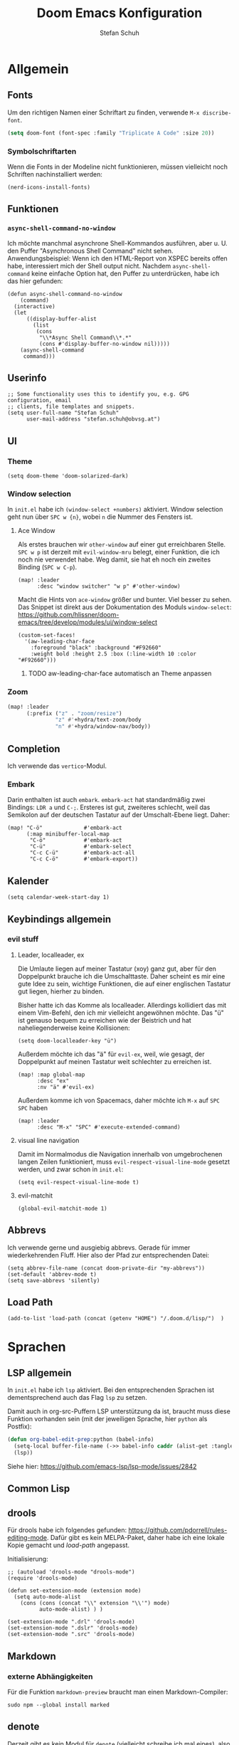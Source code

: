 #+TITLE: Doom Emacs Konfiguration
#+AUTHOR: Stefan Schuh
#+STARTUP: content

* Allgemein
** Header :noexport:
#+begin_src emacs-lisp
;;; config.el -*- lexical-binding: t; -*-
#+end_src
** Fonts
Um den richtigen Namen einer Schriftart zu finden, verwende =M-x discribe-font=.

#+begin_src emacs-lisp
(setq doom-font (font-spec :family "Triplicate A Code" :size 20))
#+end_src
*** Symbolschriftarten
Wenn die Fonts in der Modeline nicht funktionieren, müssen vielleicht noch Schriften nachinstalliert werden:

#+begin_src elisp :tangle no
(nerd-icons-install-fonts)
#+end_src

** Funktionen
*** =async-shell-command-no-window=
Ich möchte manchmal asynchrone Shell-Kommandos ausführen, aber u. U. den Puffer "Asynchronous Shell Command" nicht sehen. Anwendungsbeispiel: Wenn ich den HTML-Report von XSPEC bereits offen habe, interessiert mich der Shell output nicht. Nachdem =async-shell-command= keine einfache Option hat, den Puffer zu unterdrücken, habe ich das hier gefunden:

#+begin_src elisp
(defun async-shell-command-no-window
    (command)
  (interactive)
  (let
      ((display-buffer-alist
        (list
         (cons
          "\\*Async Shell Command\\*.*"
          (cons #'display-buffer-no-window nil)))))
    (async-shell-command
     command)))
#+end_src
** Userinfo
#+begin_src elisp
;; Some functionality uses this to identify you, e.g. GPG configuration, email
;; clients, file templates and snippets.
(setq user-full-name "Stefan Schuh"
      user-mail-address "stefan.schuh@obvsg.at")
#+end_src

** UI
*** Theme
#+begin_src elisp
(setq doom-theme 'doom-solarized-dark)
#+end_src
*** Window selection
In =init.el= habe ich =(window-select +numbers)= aktiviert. Window selection geht nun über =SPC w {n}=, wobei =n= die Nummer des Fensters ist.

**** Ace Window
Als erstes brauchen wir =other-window= auf einer gut erreichbaren Stelle. =SPC w p= ist derzeit mit =evil-window-mru= belegt, einer Funktion, die ich noch nie verwendet habe. Weg damit, sie hat eh noch ein zweites Binding (=SPC w C-p=).

#+begin_src elisp
(map! :leader
      :desc "window switcher" "w p" #'other-window)
#+end_src

Macht die Hints von =ace-window= größer und bunter. Viel besser zu sehen. Das Snippet ist direkt aus der Dokumentation des Moduls =window-select=: https://github.com/hlissner/doom-emacs/tree/develop/modules/ui/window-select

#+begin_src elisp
(custom-set-faces!
  '(aw-leading-char-face
    :foreground "black" :background "#F92660"
    :weight bold :height 2.5 :box (:line-width 10 :color "#F92660")))
#+end_src
***** TODO aw-leading-char-face automatisch an Theme anpassen
*** Zoom
#+begin_src emacs-lisp
(map! :leader
      (:prefix ("z" . "zoom/resize")
               "z" #'+hydra/text-zoom/body
               "n" #'+hydra/window-nav/body))
#+end_src
** Completion
Ich verwende das =vertico=-Modul.
*** Embark
Darin enthalten ist auch =embark=. =embark-act= hat standardmäßig zwei Bindings: =LDR a= und =C-;=. Ersteres ist gut, zweiteres schlecht, weil das Semikolon auf der deutschen Tastatur auf der Umschalt-Ebene liegt. Daher:

#+NAME: remap-embark-act
#+begin_src elisp
(map! "C-ö"             #'embark-act
      (:map minibuffer-local-map
       "C-ö"            #'embark-act
       "C-ü"            #'embark-select
       "C-c C-ü"        #'embark-act-all
       "C-c C-ö"        #'embark-export))
#+end_src
** Kalender
#+begin_src elisp
(setq calendar-week-start-day 1)
#+end_src
** Keybindings allgemein
*** evil stuff
**** Leader, localleader, ex
Die Umlaute liegen auf meiner Tastatur (xoy) ganz gut, aber für den Doppelpunkt brauche ich die Umschalttaste. Daher scheint es mir eine gute Idee zu sein, wichtige Funktionen, die auf einer englischen Tastatur gut liegen, hierher zu binden.

Bisher hatte ich das Komme als localleader. Allerdings kollidiert das mit einem Vim-Befehl, den ich mir vielleicht angewöhnen möchte. Das "ü" ist genauso bequem zu erreichen wie der Beistrich und hat naheliegenderweise keine Kollisionen:
#+begin_src elisp
(setq doom-localleader-key "ü")
#+end_src

Außerdem möchte ich das "ä" für =evil-ex=, weil, wie gesagt, der Doppelpunkt auf meinen Tastatur weit schlechter zu erreichen ist.
#+begin_src elisp
(map! :map global-map
      :desc "ex"
      :nv "ä" #'evil-ex)
#+end_src

Außerdem komme ich von Spacemacs, daher möchte ich =M-x= auf =SPC SPC= haben
#+begin_src elisp
(map! :leader
      :desc "M-x" "SPC" #'execute-extended-command)
#+end_src
**** visual line navigation
Damit im Normalmodus die Navigation innerhalb von umgebrochenen langen Zeilen funktioniert, muss ~evil-respect-visual-line-mode~ gesetzt werden, und zwar schon in =init.el=:

#+begin_src elisp :tangle no
(setq evil-respect-visual-line-mode t)
#+end_src
**** evil-matchit
#+begin_src elisp
(global-evil-matchit-mode 1)
#+end_src
** Abbrevs
Ich verwende gerne und ausgiebig abbrevs. Gerade für immer wiederkehrenden Fluff. Hier also der Pfad zur entsprechenden Datei:

#+begin_src elisp
(setq abbrev-file-name (concat doom-private-dir "my-abbrevs"))
(set-default 'abbrev-mode t)
(setq save-abbrevs 'silently)
#+end_src
** Load Path
#+begin_src elisp
(add-to-list 'load-path (concat (getenv "HOME") "/.doom.d/lisp/")  )
#+end_src
* Sprachen
** LSP allgemein
In =init.el= habe ich ~lsp~ aktiviert. Bei den entsprechenden Sprachen ist dementsprechend auch das Flag ~lsp~ zu setzen.

Damit auch in org-src-Puffern LSP unterstützung da ist, braucht muss diese Funktion vorhanden sein (mit der jeweiligen Sprache, hier =python= als Postfix):
#+begin_src emacs-lisp
(defun org-babel-edit-prep:python (babel-info)
  (setq-local buffer-file-name (->> babel-info caddr (alist-get :tangle)))
  (lsp))
#+end_src

Siehe hier: https://github.com/emacs-lsp/lsp-mode/issues/2842

** Common Lisp
:LOGBOOK:
:CREATED: 2022-01-10
:LAST_EDIT: 2022-01-28
:END:

** drools
Für drools habe ich folgendes gefunden: https://github.com/pdorrell/rules-editing-mode. Dafür gibt es kein MELPA-Paket, daher habe ich eine lokale Kopie gemacht und [[Load Path][load-path]] angepasst.

Initialisierung:
#+begin_src elisp
;; (autoload 'drools-mode "drools-mode")
(require 'drools-mode)

(defun set-extension-mode (extension mode)
  (setq auto-mode-alist
	(cons (cons (concat "\\" extension "\\'") mode)
	      auto-mode-alist) ) )

(set-extension-mode ".drl" 'drools-mode)
(set-extension-mode ".dslr" 'drools-mode)
(set-extension-mode ".src" 'drools-mode)
#+end_src

** Markdown
*** externe Abhängigkeiten
Für die Funktion =markdown-preview= braucht man einen Markdown-Compiler:

#+begin_src shell :tangle no
sudo npm --global install marked
#+end_src
** denote
Derzeit gibt es kein Modul für =denote= (vielleicht schreibe ich mal eines), also kommt das package in [[*=packages.el=][=packages.el=]].

*DOKUMENTATION:* https://protesilaos.com/emacs/denote

*** Grundkonfiguration
Im der Doku gibt es eine Beispielkonfiguration. Siehe dort.

Zuallererst müssen wir das Paket laden und das Verzeichnis festlegen, in dem die Dateien abgelegt werden.
#+begin_src elisp
(use-package! denote
  :init
  (setq denote-directory (expand-file-name "~/projects/notes/"))
  (setq denote-known-keywords '("basex" "emacs" "meeting" "xquery"))
  (add-hook 'dired-mode-hook #'denote-dired-mode-in-directories))
#+end_src
*** Keybindings
#+begin_src elisp
(map! :after denote
      :leader
      (:prefix ("d" . "denote")
               "n" #'denote))
#+end_src
#+end_src
*** Zusätzliche Pakete
**** TODO =citar-denote=
https://github.com/pprevos/citar-denote/
**** TODO =consult-notes=
https://github.com/mclear-tools/consult-notes
**** TODO =denote-menu=
https://github.com/namilus/denote-menu
** org-mode
:LOGBOOK:
CLOCK: [2022-02-08 Di 16:48]--[2022-02-08 Di 16:53] =>  0:05
:END:
*** Allgemein
Der Ordner, in dem meine org-files wohnen und wo die Attachments hingehen:

#+NAME: org-directories
#+begin_src elisp :tangle no
(setq org-directory "~/Nextcloud/org"
      org-attach-id-dir "~/Nextcloud/org/attach")
#+end_src

Und damit jedes mal, wenn ein Attachment angelegt wird, ein Link in =org-stored-links= kommt, den man dann mit =C-c C-l= einfügen kann:
#+NAME: org-attach-store-link-p
#+BEGIN_SRC elisp
(setq org-attach-store-link-p 'attached)
#+END_SRC
**** TODO Timestamps bei Überschriften einfügen
:PROPERTIES:
:CREATED:  [2022-02-02 Mi 09:06]
:END:
https://stackoverflow.com/questions/12262220/add-created-date-property-to-todos-in-org-mode
**** Inhalt von src-Blöcken extrahieren
Um (für XQuery) Inhalte von Blöcken in header-args übernehmen zu können, braucht es eine Funktion, die den Inhalt eines Codeblocks extrahiert.

#+name: local-org-extract-src-content
#+begin_src elisp :tangle no
(defun local-org-extract-src-content (name)
  (save-excursion
    (org-babel-goto-named-src-block name)
    (org-element-property :value (org-element-at-point))))
#+end_src

Danke Stackoverflow! https://emacs.stackexchange.com/questions/29131/get-contents-of-a-named-source-block

*** Agenda
Ohne Worte:

#+NAME: org-agenda-files
#+BEGIN_SRC elisp :tangle no
(add-to-list 'org-agenda-files "~/Nextcloud/org")
#+END_SRC
*** Keybindings
=C-c C-c= auf =localleader localleader=. In meiner [[*Leader, localleader, ex][derzeitigen Konfiguration]] heißt das =ü ü=.
#+begin_src elisp
(map! :after org
      :map org-mode-map
      :localleader
      doom-localleader-key #'org-ctrl-c-ctrl-c)
#+end_src
*** LaTeX-Eport
**** Klassen
***** Koma Article
Die wichtigste Klasse für mich ist der KOMA-Artikel. Diese Klassendefinition habe ich von hier: [[https://orgmode.org/worg/exporters/anno-bib-template-worg.html#orgf3daba4]]

#+NAME: koma-article
#+BEGIN_SRC elisp :tangle no
(after! ox-latex
  (add-to-list 'org-latex-classes
               '("koma-article"
                 "\\documentclass[12pt,a4paper]{scrartcl}
                \\usepackage[english,ngerman]{babel}
                \\usepackage{microtype}
                \\usepackage{tgpagella}
                \\linespread{1.05}
                \\usepackage[scale=.9]{tgheros}
                \\usepackage{tgcursor}
                \\usepackage{paralist}"
                 ("\\section{%s}" . "\\section*{%s}")
                 ("\\subsection{%s}" . "\\subsection*{%s}")
                 ("\\subsubsection{%s}" . "\\subsubsection*{%s}")
                 ("\\paragraph{%s}" . "\\paragraph*{%s}")
                 ("\\subparagraph{%s}" . "\\subparagraph*{%s}"))))
#+END_SRC
*** ob-xquery
=org-babel=-Integration für XQuery. Voraussetzung ist, dass =basex= installiert ist. Der Code ist in [[~/.doom.d/lisp/ob-xquery.el]]. Natürlich müssen wir es initialisieren:

#+name: ob-xquery
#+begin_src elisp :tangle no
(require 'ob-xquery)
(add-to-list 'org-babel-load-languages '(xquery . t))
(add-to-list 'org-structure-template-alist '("x". "src xquery"))
#+end_src
*** ox-twiki
Um Wikitext für Foswiki exportieren zu können, verwende ich dieses Modul:

https://github.com/dfeich/org8-wikiexporters

Ich habe =ox-twiki.el= in meinen load-path (=~/.doom.d/lisp/=) kopiert und braucht es noch:

#+name: ox-twiki
#+begin_src elisp :tangle no
(use-package! ox-twiki)
#+end_src

*** org-noter
Zuerst muss das ~+noter~-flag in =init.el= gesetzt sein. Ich habe meine Literatur in einem Verzeichnis, die Notizen dazu in einem anderen. Jedenfalls ist das Verzeichnis, das ich für die Notizen verwende nicht dort, wo es defaultmäßig konfiguriert ist. Daher:
#+begin_src elisp
(setq org-noter-notes-search-path "~/Nextcloud/literatur/notes/")
#+end_src

**** TODO Keybindings
=doom-leader-notes-map =
#+begin_src elisp
(map! :leader
       :desc "org-noter-insert-note" "n i" #'org-noter-insert-note
       :desc "org-noter-insert-precise-note" "n I" #'org-noter-insert-precise-note)
#+end_src
*** HOLD org-roam
:PROPERTIES:
:LAST_EDIT: 2021-01-14
:END:
*2023-11-02: Modul deaktiviert* Ich will es vorerst mal mit =denote= versuchen. Wenn ich mehr brauche, kann ich das dann immer noch machen. Daher liegt das da mal auf Eis. Wichtig: Man kann beide Packages (=denote= und =org-roam2=) gleichzeitig verwenden, indem man einfach nur für die richtige ID sorgt (nicht von mir selbst getestet, aber ich werde es in =denote= mal so konfigurieren, dass ich dann problemlos migrieren kann): https://org-roam.discourse.group/t/denotes-file-naming-scheme-and-org-roam/2769/4


Mir gefällt die Idee, den Luhmannschen Zettelkasten in =org-mode= zu implementieren, also probiere ich das mal aus. Dazu muss in =init.el= bei ~org~ das Flag ~+roam2~ gesetzt sein.

Dokumentation zu =org-roam= gibt es unter https://www.orgroam.com/manual.html, bzw. direkt im Emacs-Info-System (=SPC h i=).

Zuerst muss =org-roam= wissen, wo die Dateien sind:
#+begin_src elisp :tangle no
(setq org-roam-directory "~/Nextcloud/org/org-roam/")
#+end_src

**** org-roam-bibtex
https://github.com/org-roam/org-roam-bibtex
Für integration mit =citar= etc.

Zuerst muss einmal das Paket geladen werden, etc. Dazu muss folgendes in =packages.el=:

#+name: org-roam-bibtex-packages
#+begin_src elisp :tangle no
(package! org-roam-bibtex
  :recipe (:host github :repo "org-roam/org-roam-bibtex"))

;; When using org-roam via the `+roam` flag
(unpin! org-roam)

;; When using bibtex-completion via the `biblio` module
(unpin! bibtex-completion helm-bibtex ivy-bibtex)
#+end_src

Und dann noch die Minimalkonfiguration:

#+name: org-roam-bibtex
#+begin_src elisp :tangle no
(use-package! org-roam-bibtex
  :after org-roam)
#+end_src
**** externe Abhängigkeiten
Für die Darstellung des Graphen sollte =graphviz= installiert sein:

#+begin_src shell :tangle no
sudo pkcon install graphviz
#+end_src
*** TODO org-tempo
Gewisse =org-struct-templates= werden expandiert, aber wenn ich =org-structure-template-alist= ändere, werden die neuen Templates nicht hinzugefügt. Es scheint, als ob ein anderer Mechanismus als =org-tempo= das macht. Damit meine Templates funktionieren, muss ich offenbar =org-tempo= extra aufrufen:

#+name: org-tempo
#+begin_src elisp
(require 'org-tempo)

(add-to-list 'org-structure-template-alist '("p" . "src python"))
#+end_src

Vielleicht gehe ich dem noch nach. Kann sein, dass =doom= das alles über =yasnippet= macht?

*** src block evaluation
Folgende Funktion (gefunden hier: [[https://emacs.stackexchange.com/questions/23870/org-babel-result-to-a-separate-buffer]]) sorgt dafür, dass der Output eines Codeblocks in einem eigenen Puffer angezeigt wird und das Ergebnis nicht in die Org-Datei geschrieben wird.
#+begin_src elisp
(defun my-babel-to-buffer ()
  "A function to efficiently feed babel code block result to a separate buffer"
  (interactive)
  (org-open-at-point)
  (org-babel-remove-result))
#+end_src

Natürlich will das auch ein keybinding haben:

#+begin_src elisp
(map! :after org
      :map org-mode-map
      :localleader (:prefix ("u" . "prefix")
                            doom-localleader-key #'my-babel-to-buffer))
#+end_src
*** Workflow
**** org-capture
:LOGBOOK:
=======
CLOCK: [2022-02-08 Di 17:17]--[2022-02-08 Di 17:20] =>  0:03
CLOCK: [2022-02-08 Di 17:08]--[2022-02-08 Di 17:17] =>  0:09
CLOCK: [2022-02-08 Di 16:36]--[2022-02-08 Di 16:44] =>  0:08
CLOCK: [2022-02-08 Di 15:03]--[2022-02-08 Di 15:15] =>  0:12
:END:

Ich verwende verschiedene Templates für =org-capture=. Sie werden alle in ~org-default-notes-file~ gespeichert, von wo ich sie dann in ihre jeweiligen Zieldateien verschiebe.

- "To Do" :: Erstellt ein TODO-Item. Nachdem es manchmal durchaus etwas dauert, einen Gedanken zu formulieren, wird hier auch die Stechuhr aktiviert und nach dem Schließen die vorige Uhr fortgesetzt.
- "Bearbeiten" :: Bucket für E-Mails, die irgendeine Aktion erfordern. Das setzt voraus, dass dieses Template von einem =mu4e=-Puffer aus aufgerufen wird. Es öffnet sich kein Capture-Fenster, sondern es wird nur der Eintrag in der Notizdatei erstellt.
- "Antworten" :: Im Prinzip wie "Bearbeiten". Allerdings bekommt es ein "SCHEDULED"-Property.
- "Notiz" :: Eine Notiz (mit Tag ~:NOTE:~)
- "Besprechung" :: Für Besprechungsnotizen, Zeit läuft.
- "Telefonat" :: Für Besprechungen am Telefon.


#+NAME: org-capture-templates
#+begin_src elisp :tangle no
  ;; Capture templates
  (setq org-capture-templates
        (quote (("t" "To Do" entry (file org-default-notes-file)
                 "* TODO %?\n%U\n%a\n" :clock-in t :clock-resume t)
                ("b" "Bearbeiten" entry (file org-default-notes-file)
                 "* TODO Bearbeiten: %:subject\n%U\n%a\n%i\n" :immediate-finish t)
                ("r" "Antworten ([r]eply)" entry (file org-default-notes-file)
                 "* TODO Antwort an %:from bezüglich %:subject\nSCHEDULED: %t\n%U\n%a\n" :immediate-finish t)
                ("n" "Notiz" entry (file org-default-notes-file)
                 "* %? :NOTE:\n%U\n%a\n" :clock-in t :clock-resume t)
                ;; ("j" "Journal" entry (file+datetree org-journal-file)
                ;;  "* %?\n%U\n" :clock-in t :clock-resume t)
                ("B" "Besprechung" entry (file org-default-notes-file)
                 "* Besprechung mit %? :MEETING:\n%U" :clock-in t :clock-resume t)
                ("T" "Telefonat" entry (file org-default-notes-file)
                 "* PHONE %? :PHONE:\n%U" :clock-in t :clock-resume t)
                )))
#+end_src

Die "Inbox"-Datei muss ich natürlich auch noch definieren:

#+NAME: org-default-notes-file
#+BEGIN_SRC elisp :tangle no
(setq org-default-notes-file (concat org-directory "/refile.org"))
#+END_SRC
*** tree-slide
#+NAME: tree-slide
#+begin_src elisp :tangle no
(require 'org-tree-slide nil t)
 (global-set-key (kbd "<f8>") 'org-tree-slide-mode)
  (global-set-key (kbd "S-<f8>") 'org-tree-slide-skip-done-toggle)
  (define-key org-tree-slide-mode-map (kbd "<f9>")
    'org-tree-slide-move-previous-tree)
  (define-key org-tree-slide-mode-map (kbd "<f10>")
    'org-tree-slide-move-next-tree)
  (define-key org-tree-slide-mode-map (kbd "<f11>")
    'org-tree-slide-content)
#+end_src
*** Die ~after!~-Sektion
Viele Dinge müssen erst geladen werden, nachdem =org= geladen wurde. Damit in den Codebeispielen oben nicht immer =after!=-Makros notwendig sind, werden sie hier alle per noweb in einem zusammengefasst.

#+begin_src elisp :noweb yes
(after! org
  <<org-directories>>
  <<org-agenda-files>>
  <<org-attach-id-dir>>
  <<org-tempo>>
  <<org-default-notes-file>>
  <<org-capture-templates>>
  <<org-attach-store-link-p>>
  <<koma-article>>
  <<ob-xquery>>
  <<ox-twiki>>
  <<local-org-extract-src-content>>
  <<tree-slide>>
  )
#+end_src

** python
*** LSP
=pyright= benötigt [[file:~/projects/system-config/config.org::*node][node]] > 12.

*** Formatter
=pyright= stellt als LSP-Server keine Formatierungsfunktion zur Verfügung. Daher muss als Backend für das ~format~ Modul =black= installiert sein:

#+begin_src bash :tangle no
sudo pip3 install black
#+end_src
*** Externe Abhängigkeiten
Der =doom doctor= ist unzufrieden mit mir. Es fehlen noch ein paar Pakete:

#+begin_src shell :tangle no
sudo pip3 install pyflakes isort pipenv nose pytest poetry
#+end_src
*** poetry
Poetry scheint permanent das venv zu checken, was nervt. Ich wechsle nicht permanent zwischen Projekten. Daher setze ich die Variable auf =projectile=. D. h. der check passiert nur beim Wechsel zwischen Projekten. Sollte hoffentlich passen. Mal sehen, wie es mit =org-babel= spielt.

#+begin_src emacs-lisp
(after! poetry
  (setq poetry-tracking-strategy 'projectile))
#+end_src
** shell
*** externe Abhängigkeiten
Für Linting von Shell-Skripten braucht man =shellcheck=. Das kann zwar mit =zsh= nichts anfangen, aber bei der Komplexität meiner Skripten reicht =bash= wohl meistens.

#+begin_src shell :tangle no
sudo pkcon install shellcheck
#+end_src
** TTL (Turtle)
Ich habe =ttl-mode= zu =packages.el= hinzugefügt.
** web
*** LSP
Hier verwende ich derzeit =html-ls=. Formatieren geht über diesen Server nicht, daher muss das Modul ~format~ aktiviert und =tidy= installiert sein:

#+begin_src bash :tangle no
sudo apt install tidy
#+end_src
*** externe Abhängigkeiten
Für Formatierung, Lining etc. werden noch externe Programme benötigt:

#+begin_src shell :tangle no
sudo pkcon install tidy
#+end_src

#+begin_src shell :tangle no
sudo npm --global install js-beautify stylelint
#+end_src

*** tidy
Die Einrückungen in der Standardeinsteillung nicht wirklich (alles unter ~<body>~ ist auf einer Ebene).

#+NAME: html-tidy
#+begin_src elisp
(set-formatter! 'html-tidy "tidy -q -indent --indent-spaces 2" :modes '(html-mode web-mode))
(set-formatter! 'html-tidy "tidy -q -xml -indent --indent-spaces 2" :modes '(nxml-mode))
#+end_src

** XML
*** Keybindings
#+begin_src elisp
(map! :after nxml-mode
      :map nxml-mode-map
      :localleader
      (:prefix ("t" . "test")
       "t" #'run-xspec-on-file))
#+end_src

*** LSP
Von ~(web +lsp)~ wird auch in ~nXML-mode~ LSP kofiguriert und beim ersten Start der xmlls installiert.
*** XQuery
Da ich viel XQuery brauche, habe ich =xquery-mode= in =packages.el= aktiviert. Zusätzlich habe ich noch ein modul geschrieben, das XQuery-Anfragen an BaseX schickt. Es befindet sich in [[~/.doom.d/lisp/basex.el]]. Das Verzeichnis ist im =load-path=, also müsste =require= hier reichen:

#+begin_src elisp
(use-package! xquery-mode
  :config
  (require 'basex))
#+end_src
**** Keybindings
#+begin_src elisp
(map! :after xquery-mode
      :map xquery-mode-map
      :localleader
      (:prefix ("r" . "run")
               "b" #'basex-run-buffer
               "r" #'basex-run-region
               "l" #'basex-run-line
               "o" #'basex-run-src-block))
#+end_src
*** XSpec
Das Schema für XSpec ist vorhanden und kann =nXml-mode= zur Verfügung gestellt werden: https://github.com/xspec/xspec/wiki/Integrating-with-Emacs

#+begin_src elisp :noweb yes
(after! nxml-mode
  (add-to-list 'rng-schema-locating-files "~/opt/xspec/editors/emacs/schemas.xml")
  (add-to-list 'rng-preferred-prefix-alist '("http://www.jenitennison.com/xslt/xspec" . "x"))
  <<run-xspec-on-file>>)
#+end_src

Damit ich xspec mit der gerade geöffneten Datei aufrufen kann, verwende ich diese Funktion:
#+NAME: run-xspec-on-file
#+begin_src elisp :tangle no
(defun run-xspec-on-file ()
  "Runs xspec on current file.
If call with prefix arg, the *Async Shell Command* buffer is not displayed.
"
  (interactive)
  (let ((cmd (concat "xspec " (buffer-file-name))))
    (if current-prefix-arg
        (async-shell-command-no-window cmd)
      (async-shell-command cmd))))
#+end_src
* Checkers
** spell
Nachdem in meinen Texten Deutsch und Englisch vorkommt, brauche ich einen Spellchecker, der zwei Wörterbücher gleichzeitig kann. Dementsprechend füge ich =init.el= ~(spell +flyspell +hunspell)~ hinzu und installiere =hunspell=:

#+begin_src shell :tangle no
sudo apt install hunspell hunspell-de-at-frami
#+end_src

~+flyspell~ ist notwendig, weil =spell-fu= nicht mit hunspell kann, und aspell nicht mit mehreren Wörterbüchern.

*** Wörterbücher konfigurieren
#+begin_src elisp
(after! ispell
  (if (equal system-type 'gnu/linux)
      (progn
        (setq ispell-program-name "hunspell")
        (setq ispell-dictionary "de_AT_frami,en_US")
        ;; ispell-set-spellchecker-params has to be called
        ;; before ispell-hunspell-add-multi-dic will work
        (ispell-set-spellchecker-params)
        (ispell-hunspell-add-multi-dic "de_AT_frami,en_US"))
    (setq ispell-dictionary "german8"))
  )
#+end_src


* app
** E-Mail
:PROPERTIES:
:ID:       801f7b26-1410-47be-8521-dc30087364b4
:END:
Ich benutze =mu4e= für meine Mails. Die Synchronisierung der Mails läuft über =mbsync=, gesendet werden die mails mit =msmtp=.

Die Version die aus den Paketquellen mit =apt= installiert wird, ist nicht mehr mit doom Emacs kompatibel. Daher muss =maildir-utils= via snap installiert werden. Die Snap-Version enthält auch =mu4e=.

- Doku zum Doom-Modul :: [[file:~/.emacs.doom.d/modules/email/mu4e/README.org::+TITLE: email/mu4e][email/mu4e/README.org]]
*** ~load-path~
Ich habe =mu= (und emacs) als snap installiert, daher muss der load-path angepasst werden.

#+begin_src elisp
(add-to-list 'load-path "/snap/maildir-utils/current/share/emacs/site-lisp/mu4e/")
#+end_src

#+begin_src elisp :tangle no
(add-to-list 'load-path "/usr/share/emacs/site-lisp/mu4e/")
#+end_src

*** Main view
**** Shortcuts zu den wichtigsten Ordnern
#+NAME: mu4e-maildir-shortcuts
#+begin_src elisp :tangle no
(setq mu4e-maildir-shortcuts
        '(("/obvsg/INBOX" . ?i)
          ("/schuhu/INBOX" . ?s)
          ("/gmail/INBOX" . ?g)
          ("/schuhu_mjn/INBOX" . ?m)
          ))

#+end_src
**** Bullets
Mir gefallen die bullets im main view noch weniger als die ursprünglichen Sternchen. Außerdem stehen im Bereich "Basics" immer noch die Sternchen. Also machen wir wieder Sternchen, damit es konsistent ist.
#+NAME: bullets
#+begin_src elisp :tangle no
(setq +mu4e-main-bullet "*")
#+end_src

***** TODO herausfinden, warum ~+mu4e-main-bullet~ im Bereich "Basics" nicht verwendet wird
Sobald ich das weiß, kann ich mich um ein anderes Symbol kümmern. So ist es inkonsistent und das ist (für mich) schlimmer als hässlich.


*** Allgemeine Konfiguration
#+NAME: mail-general
#+begin_src elisp :tangle no
(setq
 mu4e-confirm-quit nil ; quit without asking
 mu4e-use-fancy-chars nil ; don't use icons, they mess up the linespacing
 mu4e-attachment-dir "~/Downloads"
 mu4e-maildir (expand-file-name "~/Maildir")
 mu4e-get-mail-command "mbsync schuhu obvsg gmail"
 mu4e-update-interval 180 ;; check for mail every 3 minutes
 sendmail-program (executable-find "msmtp")
 send-mail-function #'smtpmail-send-it
 message-sendmail-f-is-evil t
 message-sendmail-extra-arguments '("--read-envelope-from")
 message-send-mail-function #'message-send-mail-with-sendmail)
#+end_src

In der ursprünglichen Einstellung hat das Datum im header-view keinen Platz.
#+NAME: headers-fields
#+begin_src elisp :tangle no
(setq mu4e-headers-fields
        '((:account-stripe . 1)
          (:human-date . 10)
          (:flags . 6) ; 3 icon flags
          (:from-or-to . 25)
          (:subject)))
#+end_src
*** Konten einrichten
#+NAME: mail-accounts
#+begin_src elisp :tangle no
(set-email-account! "obvsg"
                    '((user-mail-address . "stefan.schuh@obvsg.at")
                      (user-full-name . "Stefan Schuh")
                      (mu4e-drafts-folder . "/obvsg/Drafts")
                      (mu4e-sent-folder . "/obvsg/Sent")
                      (mu4e-trash-folder . "/obvsg/Trash")
                      (mu4e-refile-folder . "/obvsg/Archiv")
                      (mu4e-compose-signature . (concat

"Stefan Schuh     Die Österreichische Bibliothekenverbund und Service\n"
"                                               Gesellschaft m. b. H.\n"
"Tel: +43 1 4035158-65                  A-1020 Wien, Raimundgasse 1/3"
))
                      ))
(set-email-account! "schuhu"
                    '((mu4e-sent-folder . "/schuhu/Gesendet")
                      (mu4e-drafts-folder . "/schuhu/Drafts")
                      (mu4e-trash-folder . "/schuhu/Papierkorb")
                      (mu4e-refile-folder . "/schuhu/Archiv")
                      (user-mail-address . "stefan@schuhu.at")
                      (user-full-name . "Stefan Schuh")
                      (mu4e-compose-signature . (concat
                                                 "Stefan Schuh\n"
                                                 "Maria-Pachleitner-Straße 51/10\n"
                                                 "8053 Graz"))))

(set-email-account! "mjn-schuhu"
                    '((mu4e-sent-folder . "/schuhu_mjn/Gesendet")
                      (mu4e-drafts-folder . "/schuhu_mjn/Drafts")
                      (mu4e-trash-folder . "/schuhu_mjn/Papierkorb")
                      (mu4e-refile-folder . "/schuhu_mjn/Archiv")
                      (user-mail-address . "mjn@schuhu.at")
                      (user-full-name . "Mutant Admin")
                      (mu4e-compose-signature . (concat
                                                 "Dämmergewölbe 3, Die Arche"))
                      ))

(set-email-account! "gmail"
                    '((user-mail-address . "stefan.schuh.ba@gmail.com")
                      (user-full-name . "Stefan Schuh")
                      (mu4e-drafts-folder . "/gmail/drafts")
                      (mu4e-sent-folder . "/gmail/sent")
                      (mu4e-trash-folder ."/gmail/trash")
                      ))
#+end_src

*** Kontexte
Hier muss in Doom Emacs offenbar nicht so viel gemacht werden. Durch das einrichten der Accounts mit dem Makro ~set-email-account!~ funktioniert das Umschalten der Kontexte ohne weitere Konfiguration bisher völlig zu meiner Zufriedenheit.

*** Mail senden
:PROPERTIES:
:ID:       9dc6ef65-8349-4f76-81ad-cc38b1766a2c
:END:
Wie im Block [[mail-general][mail-general]] zu sehen ist, ist werden die Mails über =msmtp= gesendet. Die Konfiguration ist in meiner globalen Konfiguration: [[file:~/projects/system-config/config.org::*=msmtp=][=msmtp=]]
*** Benachrichtigungston
Ich will nicht, dass ein Ton abgespielt wird, wenn es neue E-Mails gibt.

#+name: mu4e-alert-bell-cmd
#+begin_src elisp
(setq +mu4e-alert-bell-cmd nil)
#+end_src

*** Alles zusammensetzen :noexport:
Hier die Mail-Konfiguration als ganzes:
#+NAME: mail
#+begin_src elisp :noweb yes
(after! mu4e
   ;; load package to be able to capture emails for GTD
   ;; (require 'org-mu4e)
   <<mu4e-maildir-shortcuts>>
   <<bullets>>
   <<mail-general>>
   <<mail-accounts>>
   <<headers-fields>>
   <<mu4e-alert-bell-cmd>>
   )
#+end_src
** Emacs everywhere
Für Emacs everywhere muss ich nicht viel mehr tun, als die Zeile in =init.el= von ihren Kommentaren zu befreien. Zusätzlich hätte ich gerne die gewohnte Kombination =localleader localleader= für =C-c C-c=:

#+begin_src elisp
(after! emacs-everywhere
  (map! :map emacs-everywhere-mode-map
        :desc "finish or C-c C-c"
        :localleader doom-localleader-key #'emacs-everywhere-finish-or-ctrl-c-ctrl-c))
#+end_src


* tools
** biblio
In =init.el= habe ich ~biblio~ aktiviert. Hier nun die entsprechende Konfiguration:

#+NAME: citar-paths
#+begin_src elisp
(setq! citar-bibliography '("~/Nextcloud/literatur/bibliographie.bib")
       citar-library-paths '("~/Nextcloud/literatur/files/")
       citar-notes-paths '("~/Nextcloud/literatur/notes/"))
#+end_src
** dired
*** =dired-listing-switches=
Die Optionen, die =ls= mitgegeben werden. =-l= muss immer mitgegeben werden.

- =a= :: alle Dateien (auch die, die mit "." beginnen) anzeigen
- =h= :: menschenlesbare Größenangaben
- =l= :: long-listing
- =v= :: Näturliche Sortierung von Zahlen in Dateinamen

#+begin_src emacs-lisp
(setq dired-listing-switches "-ahlv --time-style=long-iso --group-directories-first")
#+end_src


*** Gelöschte Dateien in Papierkorb verschieben
Sicher ist sicher.

#+begin_src emacs-lisp
(setq delete-by-moving-to-trash t
      trash-directory "~/.local/share/Trash/files/")
#+end_src

Symlink zum Papierkorb ins Home-Verzeichnis (zur Bequemlichkeit):
#+begin_src shell :tangle no
cd ~/
ln -s ~/.local/share/Trash .
#+end_src

** magit
*** forge
Um auf gitlab-issues etc. zuzugreifen braucht es ein bisschen config.

Zuallererst muss ~(git +forge)~ in ~init.el~ gesetzt sein.


**** gitlab.obvsg.at als zu ~forge-alist~ hinzufügen
Das gitlab der obvsg ist natürlich nicht standardmäßig in ~forge-alist~ vorhanden, also fügen wir es hinzu:

#+begin_src elisp
(after! forge
(add-to-list 'forge-alist
             '("gitlab.obvsg.at"
               "gitlab.obvsg.at/api/v4"
               "gitlab.obvsg.at"
               forge-gitlab-repository)))
#+end_src
**** Authentifizierung

Dann muss ein access-token in gitlab generiert werden (unter Profil -> Accsess Tokens)

Dieser Access-Token muss dann in einer ~auth-source~ hinterlegt werden.

#+begin_src config :tangle no
machine gitlab.obvsg.at/api/v4
  login ss^forge
  password ****
#+end_src


In ~Doom Emacs~ ist hierfür ~.emacs.d/.local/state/authinfo.gpg~ vorgesehen. Dafür muss man aber jedes mal  die Passphrase eingeben ...

Daher kommen die Daten in ~~/.netrc~, die ich eh für ~smtpmail~ in Verwendung habe. Das muss dann aber auch gesagt werden:

#+begin_src elisp
(add-to-list 'auth-sources "~/.netrc")
#+end_src
** mrk2xml
Ich habe ein Script namens "[[file:~/projects/tools/mrk2xml/mrk2xml.py][mrk2xml.py]]", das MARCBreaker (und das OBVSG-XML-Basisformat) in XML-Snippets umwandelt. Hier ein paar Funktionen, für entsprechende Aufrufe:

#+name: mrc-text-to-xml
#+begin_src elisp :tangle no
(require 'nxml-mode-expansions)
(defun mrc-text-to-xml-region (start end &optional flags)
  "Transform region of MARCBreaker (or similar) to MARC21 XML via `mrk2xml'."
  (interactive "r")
  (kill-region start end)
  (shell-command (concat  "mrk2xml "
                          (or flags "") " "
                          (shell-quote-argument (current-kill 0 t)))
                 (current-buffer)))

(defun mrc-text-to-xml-line (arg &optional flags)
  "Transform line of MARCBreaker (or similar) to MARC21 XML via `mrk2xml'.

If a prefix argument is given, the output of the command is inserted
without formatting and indenting."
  (interactive "P")
  (mrc-text-to-xml-region (line-beginning-position) (line-end-position) (or flags nil))
  (if (eq arg nil)
      (my-nxml-reformat-containing-element)))

(defun mrc-text-to-xml-inner-element (arg &optional flags)
  "Transform element contents (MARCBreaker) to MARC21 XML via `mrk2xml'.

If a prefix argument is given, the output of the command is inserted
without formatting and indenting."
  (interactive "P")
  (er/mark-nxml-inside-element)
  (mrc-text-to-xml-region (point) (mark) flags)
  (if (eq arg nil)
      (my-nxml-reformat-containing-element)))

(defun mrc-text-to-xml-from-clipboard (arg &optional flags)
  "Run `mrk2xml' with clipboard contents and insert output at point.

If a prefix argument is given, the output of the command is inserted
without formatting and indenting."
  (interactive "P")
  (shell-command "mrk2xml" (current-buffer))
  (if (eq arg nil)
      (my-nxml-reformat-containing-element)))

(defun my-nxml-reformat-containing-element ()
  (interactive)
  (save-excursion (er/mark-nxml-containing-element)
                  (+format/region (point) (mark))
                  (er/mark-nxml-containing-element)
                  (indent-region (point) (mark))))


(defun base-text-to-xml-region (start end)
  (interactive "r")
  (mrc-text-to-xml-region start end "-b"))

(defun base-text-to-xml-line (arg)
    (interactive "P")
    (mrc-text-to-xml-line arg "-b"))

(defun base-text-to-xml-inner-element (arg)
    (interactive "P")
    (mrc-text-to-xml-line arg "-b"))
#+end_src

#+RESULTS: mrc-text-to-xml
: my-nxml-reformat-containing-element

*DEPENDENCY:*
=mrc-text-to-xml-inside-element= benötigt das Paket =expand-region.el=. Dieses wird von =doom= mitinstalliert. Der Namespace =+format= gehört auch zu =doom=.

#+name: mrc-text-to-xml-keybindings
#+begin_src elisp
(map! :after nxml-mode
      :map nxml-mode-map
      :localleader
      (:prefix ("m" . "mrc-text-to-xml")
               "c" #'mrc-text-to-xml-from-clipboard
               "e" #'mrc-text-to-xml-inner-element
               "r" #'mrc-text-to-xml-region
               "m" #'mrc-text-to-xml-line)
      (:prefix ("b" . "base-text-to-xml")
               "e" #'base-text-to-xml-inner-element
               "r" #'base-text-to-xml-region
               "b" #'base-text-to-xml-line))

#+end_src

Das sollte aber erst geladen werden, wenn =nxml= geladen wird:

#+begin_src elisp :noweb yes
(after! nxml-mode
  <<mrc-text-to-xml>>
  <<mrc-text-to-xml-keybindings>>
  )
#+end_src
* temp
#+begin_src emacs-lisp
(font-lock-add-keywords
 'drools-mode
 `(
   ;; tags and indicators
   ("^=\\(00[1-9]\\)"
    (1 font-lock-keyword-face))
   ("^=\\([0-9]\\{3\\}\\) ?\\(..\\).*\\$\\$"
    (1 font-lock-keyword-face)
    (2 font-lock-type-face))
   ;; subfields
   ("\\(\\$\\$.\\)"
    (1 font-lock-function-name-face))
   )
t)
#+end_src



* =packages.el=
#+name: packages
#+begin_src elisp :noweb yes :tangle packages.el
;; <<org-roam-bibtex-packages>>

(unpin! evil-collection)
(package! xquery-mode)
(package! evil-matchit)
(package! ttl-mode)
(package! sparql-mode)
(package! dokuwiki)
(package! dokuwiki-mode)
(package! ox-wk)
(package! denote)
(package! typst-ts-mode
  :recipe (:host sourcehut :repo "meow_king/typst-ts-mode"))
#+end_src
